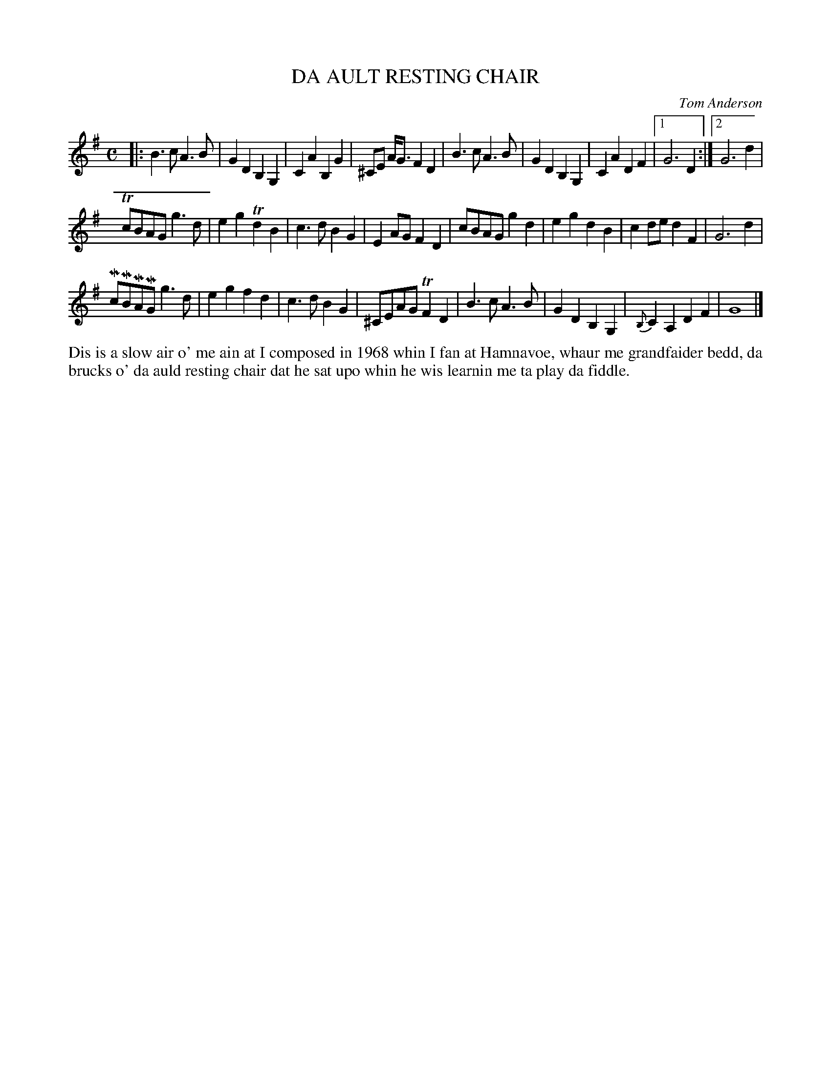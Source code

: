 X: 33
T: DA AULT RESTING CHAIR
C: Tom Anderson
S: Mr & Mrs Anderson, Hamna Voe.  Tom's Grandparents
R: Slow air
B: Haand me doon da fiddle, 1979
Z: 2012 John Chambers <jc:trillian.mit.edu>
M: C
L: 1/8
K: G
|:\
B3c A3B | G2D2 B,2G,2 | C2A2 B,2G2 | ^CE A<G F2 D2 |\
B3c A3B | G2D2 B,2G,2 | C2A2 D2F2 |1 G6 D2 :|2 G6 d2 |
TcBAG g3d | e2g2 Td2B2 | c3d B2G2 | E2AG F2D2 |\
cBAG g2d2 | e2g2 d2B2 | c2de d2F2 | G6 d2 |
McMBMAMG  g3d | e2g2 f2d2 | c3d B2G2 | ^CEAG TF2D2 |\
B3c A3B | G2D2 B,2G,2 | {B,}C2A,2  D2F2 | G8 |]
%%begintext align
Dis is a slow air o' me ain at I composed in 1968 whin I fan
at Hamnavoe, whaur me grandfaider bedd, da brucks o' da auld
resting chair dat he sat upo whin he wis learnin me ta play
da fiddle.
%%endtext

